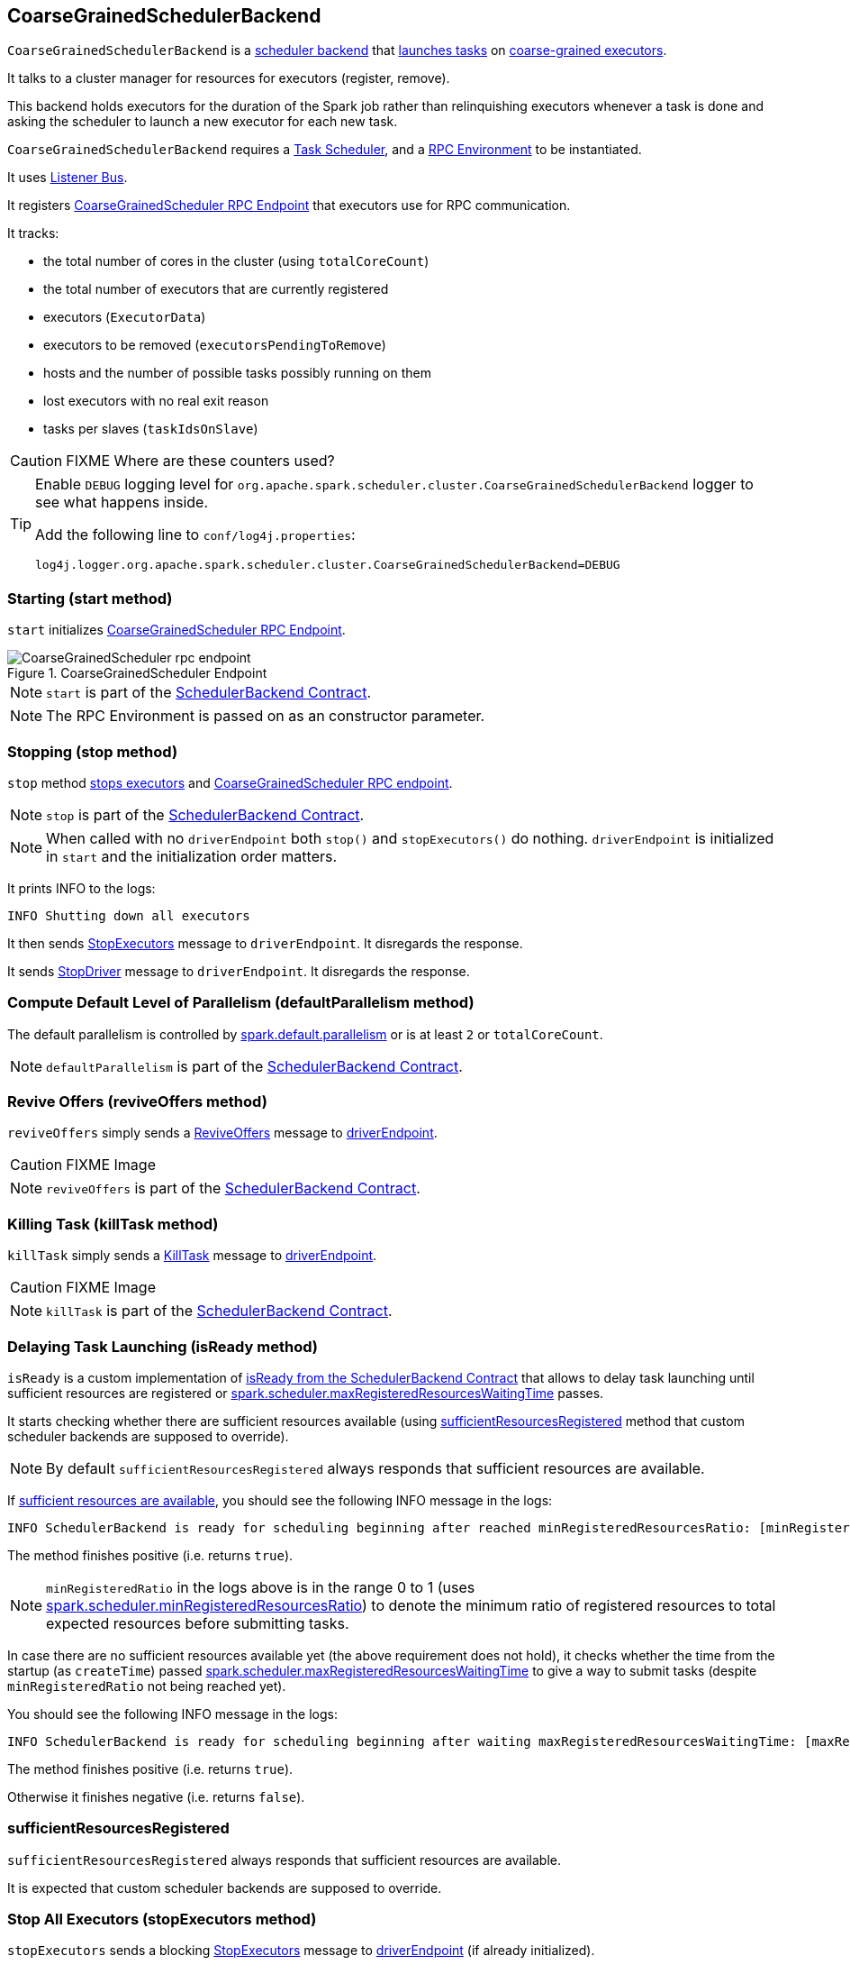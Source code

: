 == CoarseGrainedSchedulerBackend

`CoarseGrainedSchedulerBackend` is a link:spark-scheduler-backends.adoc[scheduler backend] that <<launching-tasks, launches tasks>> on link:spark-executor-backends-coarse-grained.adoc[coarse-grained executors].

It talks to a cluster manager for resources for executors (register, remove).

This backend holds executors for the duration of the Spark job rather than relinquishing executors whenever a task is done and asking the scheduler to launch a new executor for each new task.

`CoarseGrainedSchedulerBackend` requires a link:spark-taskscheduler.adoc[Task Scheduler], and a link:spark-rpc.adoc[RPC Environment] to be instantiated.

It uses link:spark-scheduler-listeners.adoc[Listener Bus].

It registers <<CoarseGrainedScheduler, CoarseGrainedScheduler RPC Endpoint>> that executors use for RPC communication.

It tracks:

* the total number of cores in the cluster (using `totalCoreCount`)
* the total number of executors that are currently registered
* executors (`ExecutorData`)
* executors to be removed (`executorsPendingToRemove`)
* hosts and the number of possible tasks possibly running on them
* lost executors with no real exit reason
* tasks per slaves (`taskIdsOnSlave`)

CAUTION: FIXME Where are these counters used?

[TIP]
====
Enable `DEBUG` logging level for `org.apache.spark.scheduler.cluster.CoarseGrainedSchedulerBackend` logger to see what happens inside.

Add the following line to `conf/log4j.properties`:

```
log4j.logger.org.apache.spark.scheduler.cluster.CoarseGrainedSchedulerBackend=DEBUG
```
====

=== [[start]] Starting (start method)

`start` initializes <<CoarseGrainedScheduler, CoarseGrainedScheduler RPC Endpoint>>.

.CoarseGrainedScheduler Endpoint
image::images/CoarseGrainedScheduler-rpc-endpoint.png[align="center"]

NOTE: `start` is part of the link:spark-scheduler-backends.adoc#contract[SchedulerBackend Contract].

NOTE: The RPC Environment is passed on as an constructor parameter.

=== [[stop]] Stopping (stop method)

`stop` method <<stopExecutors, stops executors>> and <<CoarseGrainedScheduler, CoarseGrainedScheduler RPC endpoint>>.

NOTE: `stop` is part of the link:spark-scheduler-backends.adoc#contract[SchedulerBackend Contract].

NOTE: When called with no `driverEndpoint` both `stop()` and `stopExecutors()` do nothing. `driverEndpoint` is initialized in `start` and the initialization order matters.

It prints INFO to the logs:

```
INFO Shutting down all executors
```

It then sends <<StopExecutors, StopExecutors>> message to `driverEndpoint`. It disregards the response.

It sends <<StopDriver, StopDriver>> message to `driverEndpoint`. It disregards the response.

=== [[defaultParallelism]] Compute Default Level of Parallelism (defaultParallelism method)

The default parallelism is controlled by <<settings, spark.default.parallelism>> or is at least `2` or `totalCoreCount`.

NOTE: `defaultParallelism` is part of the link:spark-scheduler-backends.adoc#contract[SchedulerBackend Contract].

=== [[reviveOffers]] Revive Offers (reviveOffers method)

`reviveOffers` simply sends a <<ReviveOffers, ReviveOffers>> message to <<driverEndpoint, driverEndpoint>>.

CAUTION: FIXME Image

NOTE: `reviveOffers` is part of the link:spark-scheduler-backends.adoc#contract[SchedulerBackend Contract].

=== [[killTask]] Killing Task (killTask method)

`killTask` simply sends a <<KillTask, KillTask>> message to <<driverEndpoint, driverEndpoint>>.

CAUTION: FIXME Image

NOTE: `killTask` is part of the link:spark-scheduler-backends.adoc#contract[SchedulerBackend Contract].

=== [[isReady]] Delaying Task Launching (isReady method)

`isReady` is a custom implementation of link:spark-scheduler-backends.adoc#contract[isReady from the SchedulerBackend Contract] that allows to delay task launching until sufficient resources are registered or <<settings, spark.scheduler.maxRegisteredResourcesWaitingTime>> passes.

It starts checking whether there are sufficient resources available (using <<sufficientResourcesRegistered, sufficientResourcesRegistered>> method that custom scheduler backends are supposed to override).

NOTE: By default `sufficientResourcesRegistered` always responds that sufficient resources are available.

If <<sufficientResourcesRegistered, sufficient resources are available>>, you should see the following INFO message in the logs:

[options="wrap"]
----
INFO SchedulerBackend is ready for scheduling beginning after reached minRegisteredResourcesRatio: [minRegisteredRatio]
----

The method finishes positive (i.e. returns `true`).

NOTE: `minRegisteredRatio` in the logs above is in the range 0 to 1 (uses <<settings, spark.scheduler.minRegisteredResourcesRatio>>) to denote the minimum ratio of registered resources to total expected resources before submitting tasks.

In case there are no sufficient resources available yet (the above requirement does not hold), it checks whether the time from the startup (as `createTime`) passed <<settings, spark.scheduler.maxRegisteredResourcesWaitingTime>> to give a way to submit tasks (despite `minRegisteredRatio` not being reached yet).

You should see the following INFO message in the logs:

[options="wrap"]
----
INFO SchedulerBackend is ready for scheduling beginning after waiting maxRegisteredResourcesWaitingTime: [maxRegisteredWaitingTimeMs](ms)
----

The method finishes positive (i.e. returns `true`).

Otherwise it finishes negative (i.e. returns `false`).

=== [[sufficientResourcesRegistered]] sufficientResourcesRegistered

`sufficientResourcesRegistered` always responds that sufficient resources are available.

It is expected that custom scheduler backends are supposed to override.

=== [[stopExecutors]] Stop All Executors (stopExecutors method)

`stopExecutors` sends a blocking <<StopExecutors, StopExecutors>> message to <<driverEndpoint, driverEndpoint>> (if already initialized).

NOTE: It is called exclusively while `CoarseGrainedSchedulerBackend` is <<stop, being stopped>>.

You should see the following INFO message in the logs:

```
INFO CoarseGrainedSchedulerBackend: Shutting down all executors
```

=== [[reset]] Reset State (reset method)

`reset` resets the internal state:

1. Sets `numPendingExecutors` to 0
2. Clears `executorsPendingToRemove`
3. Sends a blocking <<RemoveExecutor, RemoveExecutor>> message to <<driverEndpoint, driverEndpoint>> for every executor (in the internal `executorDataMap`) to inform it about `SlaveLost` with the message:
+
```
Stale executor after cluster manager re-registered.
```

`reset` is a method that is defined in `CoarseGrainedSchedulerBackend`, but used and overriden exclusively by link:spark-yarn-yarnschedulerbackend.adoc[YarnSchedulerBackend].

=== [[removeExecutor]] Remove Executor (removeExecutor method)

[source, scala]
----
removeExecutor(executorId: String, reason: ExecutorLossReason)
----

`removeExecutor` sends a blocking <<RemoveExecutor, RemoveExecutor>> message to <<driverEndpoint, driverEndpoint>>.

NOTE: It is called by subclasses link:spark-standalone.adoc#SparkDeploySchedulerBackend[SparkDeploySchedulerBackend], link:spark-mesos.adoc#CoarseMesosSchedulerBackend[CoarseMesosSchedulerBackend], and link:spark-yarn-yarnschedulerbackend.adoc[YarnSchedulerBackend].

=== [[driverEndpoint]][[CoarseGrainedScheduler]] CoarseGrainedScheduler RPC Endpoint (driverEndpoint)

When <<start, CoarseGrainedSchedulerBackend starts>>, it registers *CoarseGrainedScheduler* RPC endpoint to be the driver's communication endpoint.

Internally, it is a <<DriverEndpoint, DriverEndpoint>> object available as the `driverEndpoint` internal field.

NOTE: `CoarseGrainedSchedulerBackend` is created while link:spark-sparkcontext.adoc#createTaskScheduler[SparkContext is being created] that in turn lives inside a link:spark-driver.adoc[Spark driver]. That explains the name `driverEndpoint` (at least partially).

It is called *standalone scheduler's driver endpoint* internally.

It tracks:

* Executor addresses (host and port) for executors (`addressToExecutorId`) - it is set when an executor connects to register itself. See <<RegisterExecutor, RegisterExecutor>> RPC message.
* Total number of core count (`totalCoreCount`) - the sum of all cores on all executors. See <<RegisterExecutor, RegisterExecutor>> RPC message.
* The number of executors available (`totalRegisteredExecutors`). See <<RegisterExecutor, RegisterExecutor>> RPC message.
* `ExecutorData` for each registered executor (`executorDataMap`). See <<RegisterExecutor, RegisterExecutor>> RPC message.

It uses `driver-revive-thread` daemon single-thread thread pool for ...FIXME

CAUTION: FIXME A potential issue with `driverEndpoint.asInstanceOf[NettyRpcEndpointRef].toURI` - doubles `spark://` prefix.

* `spark.scheduler.revive.interval` (default: `1s`) - time between reviving offers.

=== [[messages]] RPC Messages

====  KillTask(taskId, executorId, interruptThread)

==== RemoveExecutor

==== RetrieveSparkProps

==== [[ReviveOffers]] ReviveOffers

`ReviveOffers` simply passes the call on to <<makeOffers, makeOffers>>.

CAUTION: FIXME When is an executor alive? What other states can an executor be in?

==== StatusUpdate(executorId, taskId, state, data)

==== [[StopDriver]] StopDriver

`StopDriver` message stops the RPC endpoint.

==== StopExecutors

`StopExecutors` message is receive-reply and blocking. When received, the following INFO message appears in the logs:

```
INFO Asking each executor to shut down
```

It then sends a link:spark-executor-backends-coarse-grained.adoc#StopExecutor[StopExecutor] message to every registered executor (from `executorDataMap`).

==== [[RegisterExecutor]] RegisterExecutor

[source, scala]
----
RegisterExecutor(executorId, executorRef, cores, logUrls)
----

`RegisterExecutor` is sent by link:spark-executor-backends-coarse-grained.adoc[CoarseGrainedExecutorBackend] to register itself.

.Executor registration (RegisterExecutor RPC message flow)
image::images/CoarseGrainedSchedulerBackend-RegisterExecutor-event.png[align="center"]

Only one executor can register as `executorId`.

```
INFO Registered executor [executorRef] ([executorAddress]) with ID [executorId]
```

It does internal bookkeeping like updating `addressToExecutorId`, `totalCoreCount`, and `totalRegisteredExecutors`, `executorDataMap`.

When `numPendingExecutors` is more than `0`, the following is printed out to the logs:

```
DEBUG Decremented number of pending executors ([numPendingExecutors] left)
```

It replies with `RegisteredExecutor(executorAddress.host)` (consult link:spark-executor-backends.adoc#messages[RPC Messages] of CoarseGrainedExecutorBackend).

It then announces the new executor by posting link:spark-scheduler-listeners.adoc#SparkListenerExecutorAdded[SparkListenerExecutorAdded] on link:spark-scheduler-listeners.adoc#listener-bus[Listener Bus].

Ultimately, <<makeOffers, makeOffers>> is called.

=== [[DriverEndpoint]] DriverEndpoint

`DriverEndpoint` is a `ThreadSafeRpcEndpoint`.

==== [[makeOffers]] makeOffers

`makeOffers` uses active executors (using `executorDataMap` internal map) and creates a collection of `WorkerOffer` objects (one for an executor with its `id` and executor's host and free cores).

It then calls link:spark-taskschedulerimpl.adoc#resourceOffers[TaskSchedulerImpl.resourceOffers] to create a collection of `TaskDescription` collections that it in turn uses to call <<launchTasks, launchTasks>>.

=== [[launchTasks]][[launching-tasks]] Launching Tasks (launchTasks method)

[source, scala]
----
launchTasks(tasks: Seq[Seq[TaskDescription]])
----

`launchTasks` iterates over `TaskDescription` objects in the `tasks` input collection.

NOTE: `launchTasks` gets called when making offers (using `makeOffers` method).

CAUTION: FIXME Why is there `Seq[Seq[TaskDescription]]`?

It serializes a `TaskDescription` (using the global link:spark-sparkenv.adoc#closureSerializer[closure Serializer]) to a serialized task and the size is checked to fit <<spark.rpc.message.maxSize, spark.rpc.message.maxSize>> max message size for messages.

If the serialized task's size is over the maximum message size, the task's link:spark-tasksetmanager.adoc[TaskSetManager] is called to link:spark-tasksetmanager.adoc#aborting-taskset[abort].

CAUTION: FIXME At that point, tasks have their executor assigned. When and how did that happen?

From the internal `executorDataMap`, the `ExecutorData` for the executor id is obtained. `ExecutorData` keeps track of the number of free cores of the executor and it is decremented by `CPUS_PER_TASK` (i.e. link:spark-taskschedulerimpl.adoc#spark.task.cpus[spark.task.cpus]).

You should see the following INFO in the logs:

```
INFO DriverEndpoint: Launching task [taskId] on executor id: [executorId] hostname: [executorHost].
```

Using `ExecutorData` it gets the executor's RPC endpoint to send link:spark-executor-backends-coarse-grained.adoc#LaunchTask[LaunchTask] message to. The serialized task is wrapped in a `SerializableBuffer` object.

=== [[settings]] Settings

[[spark.rpc.message.maxSize]]
* `spark.rpc.message.maxSize` (default: `128` and not greater than `2047m` - `200k` for the largest frame size for RPM messages (serialized tasks or task results) in MB.

* `spark.default.parallelism` (default: maximum of `totalCoreCount` and 2) - link:spark-scheduler-backends.adoc#defaultParallelism[default parallelism] for the scheduler backend.
* `spark.scheduler.minRegisteredResourcesRatio` (default: `0`) - a double value between 0 and 1 (including) that controls the minimum ratio of (registered resources / total expected resources) before submitting tasks. See <<isReady, isReady>>.
* `spark.scheduler.maxRegisteredResourcesWaitingTime` (default: `30s`) - the time to wait for sufficient resources available. See <<isReady, isReady>>.
